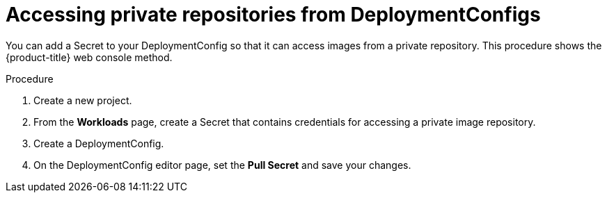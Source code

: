 // Module included in the following assemblies:
//
// * applications_and_projects/deployments/managing-deployment-processes.adoc

[id='deployments-accessing-private-repos-{context}']
= Accessing private repositories from DeploymentConfigs

You can add a Secret to your DeploymentConfig so that it can access images from
a private repository. This procedure shows the {product-title} web console
method.

.Procedure

. Create a new project.

. From the *Workloads* page, create a Secret that contains credentials for
accessing a private image repository.

. Create a DeploymentConfig.

. On the DeploymentConfig editor page, set the *Pull Secret* and save your
changes.
